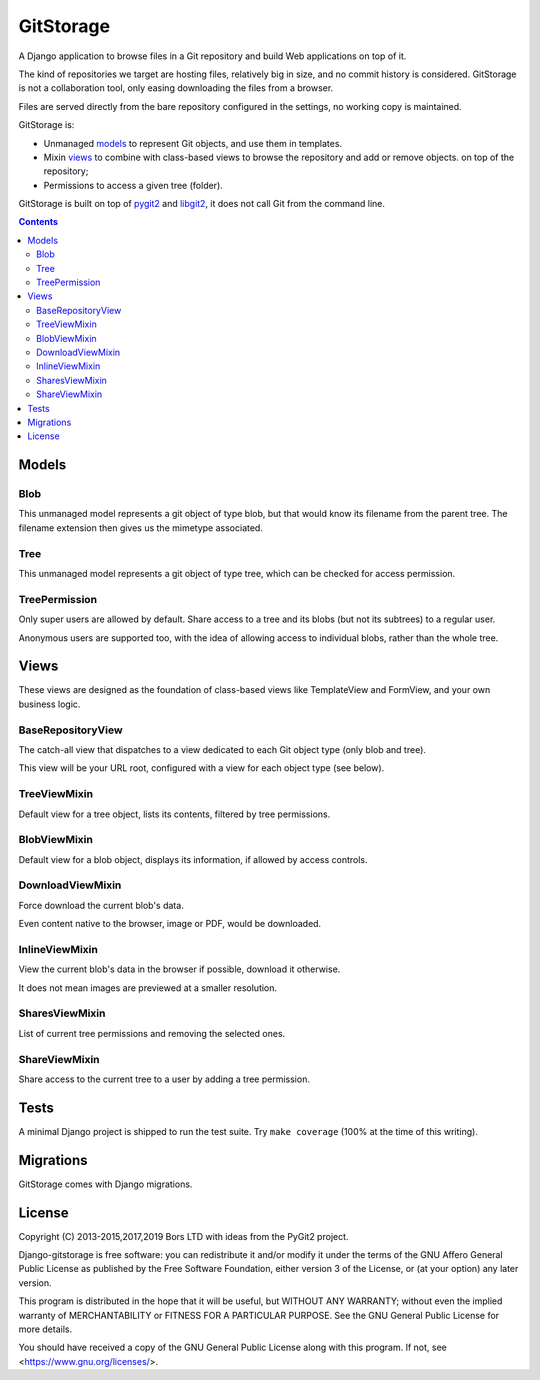 GitStorage
==========

A Django application to browse files in a Git repository and build Web applications on top of it.

The kind of repositories we target are hosting files, relatively big in size, and no commit history is considered.
GitStorage is not a collaboration tool, only easing downloading the files from a browser.

Files are served directly from the bare repository configured in the settings, no working copy is maintained.

GitStorage is:

- Unmanaged `models`_ to represent Git objects, and use them in templates.

- Mixin `views`_ to combine with class-based views to browse the repository and add or remove objects.
  on top of the repository;

- Permissions to access a given tree (folder).

GitStorage is built on top of `pygit2`_ and `libgit2`_, it does not call Git from the command line.

.. _`pygit2`: http://www.pygit2.org/

.. _`libgit2`: http://libgit2.github.com/


.. contents::

Models
------

Blob
""""

This unmanaged model represents a git object of type blob,
but that would know its filename from the parent tree.
The filename extension then gives us the mimetype associated.

Tree
""""

This unmanaged model represents a git object of type tree, which can be checked for
access permission.

TreePermission
""""""""""""""

Only super users are allowed by default. Share access to a tree and its blobs (but not its subtrees) to a regular user.

Anonymous users are supported too, with the idea of allowing access to individual blobs, rather than the whole tree.

Views
-----

These views are designed as the foundation of class-based views like TemplateView and FormView,
and your own business logic.

BaseRepositoryView
""""""""""""""""""

The catch-all view that dispatches to a view dedicated to each Git object type (only blob and tree).

This view will be your URL root, configured with a view for each object type (see below).

TreeViewMixin
"""""""""""""

Default view for a tree object, lists its contents, filtered by tree permissions.

BlobViewMixin
"""""""""""""

Default view for a blob object, displays its information, if allowed by access controls.

DownloadViewMixin
"""""""""""""""""

Force download the current blob's data.

Even content native to the browser, image or PDF, would be downloaded.

InlineViewMixin
"""""""""""""""

View the current blob's data in the browser if possible, download it otherwise.

It does not mean images are previewed at a smaller resolution.

SharesViewMixin
"""""""""""""""

List of current tree permissions and removing the selected ones.

ShareViewMixin
""""""""""""""

Share access to the current tree to a user by adding a tree permission.

Tests
-----

A minimal Django project is shipped to run the test suite. Try ``make coverage`` (100% at the time of this writing).

Migrations
----------

GitStorage comes with Django migrations.

License
-------

Copyright (C) 2013-2015,2017,2019  Bors LTD with ideas from the PyGit2 project.

Django-gitstorage is free software: you can redistribute it and/or modify
it under the terms of the GNU Affero General Public License as published by
the Free Software Foundation, either version 3 of the License, or
(at your option) any later version.

This program is distributed in the hope that it will be useful,
but WITHOUT ANY WARRANTY; without even the implied warranty of
MERCHANTABILITY or FITNESS FOR A PARTICULAR PURPOSE.  See the
GNU General Public License for more details.

You should have received a copy of the GNU General Public License
along with this program.  If not, see <https://www.gnu.org/licenses/>.
